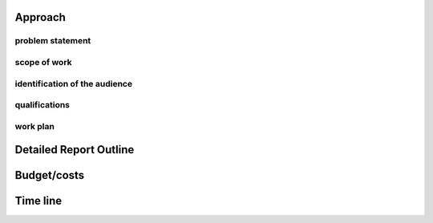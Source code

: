 
Approach
==========
problem statement
------------------

scope of work
--------------

identification of the audience
--------------------------------

qualifications
---------------

work plan
----------

.. raw:: pdf

    PageBreak

Detailed Report Outline
=========================



.. raw:: pdf

    PageBreak

Budget/costs
=============



.. raw:: pdf

    PageBreak

Time line
==========

